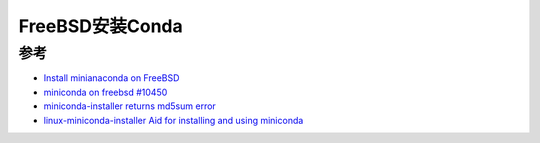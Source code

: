 .. _install_conda_freebsd:

=========================
FreeBSD安装Conda
=========================

参考
=======

- `Install minianaconda on FreeBSD <https://www.reddit.com/r/freebsd/comments/1g45wxq/install_minianaconda_on_freebsd/>`_
- `miniconda on freebsd #10450 <https://github.com/conda/conda/issues/10450>`_
- `miniconda-installer returns md5sum error <https://forums.freebsd.org/threads/miniconda-installer-returns-md5sum-error.88739/>`_
- `linux-miniconda-installer Aid for installing and using miniconda <https://www.freshports.org/sysutils/linux-miniconda-installer>`_
